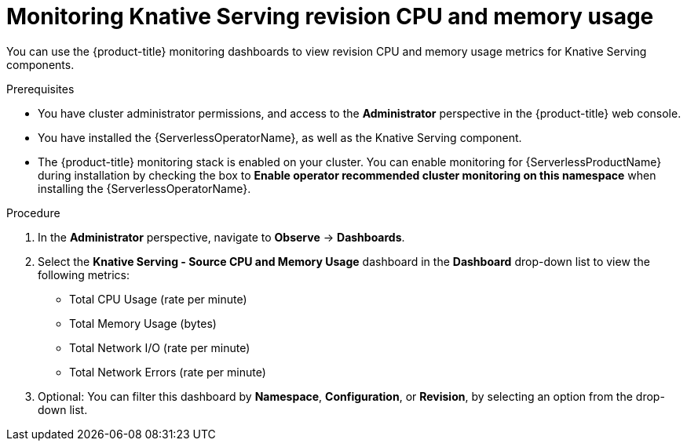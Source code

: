 // Module included in the following assemblies:
//
// * serverless/admin_guide/serverless-admin-monitoring.adoc

[id="serverless-admin-monitoring-serving-cpu-memory_{context}"]
= Monitoring Knative Serving revision CPU and memory usage

You can use the {product-title} monitoring dashboards to view revision CPU and memory usage metrics for Knative Serving components.

.Prerequisites

* You have cluster administrator permissions, and access to the *Administrator* perspective in the {product-title} web console.
* You have installed the {ServerlessOperatorName}, as well as the Knative Serving component.
* The {product-title} monitoring stack is enabled on your cluster. You can enable monitoring for {ServerlessProductName} during installation by checking the box to *Enable operator recommended cluster monitoring on this namespace* when installing the {ServerlessOperatorName}.

.Procedure

. In the *Administrator* perspective, navigate to *Observe* -> *Dashboards*.
. Select the *Knative Serving - Source CPU and Memory Usage* dashboard in the *Dashboard* drop-down list to view the following metrics:
** Total CPU Usage (rate per minute)
** Total Memory Usage (bytes)
** Total Network I/O (rate per minute)
** Total Network Errors (rate per minute)
. Optional: You can filter this dashboard by *Namespace*, *Configuration*, or *Revision*, by selecting an option from the drop-down list.
